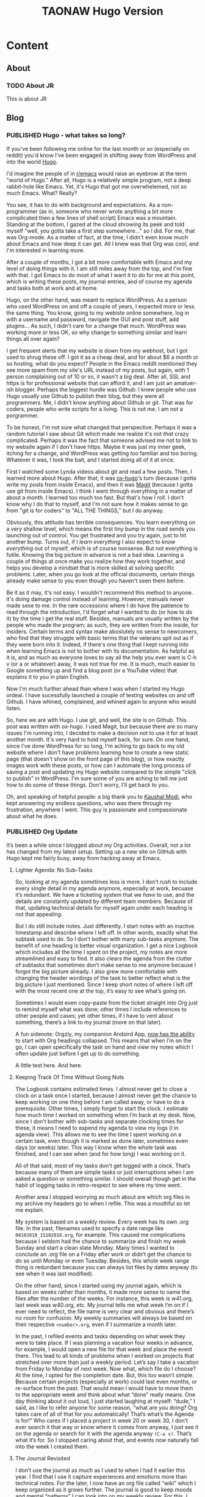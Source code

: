 #+TITLE: TAONAW Hugo Version
#+OPTIONS: num:nil toc:nil \n:nil
#+TODO: TODO(t) CANCELLED(c) |  ACTIVE(a) PUBLISHED(p)
#+hugo_base_dir: .
#+hugo_auto_set_lastmod: %Y-%m-%d


* Content
:PROPERTIES:
:EXPORT_HUGO_SECTION:
:END:

** About
  :PROPERTIES:
  :EXPORT_HUGO_SECTION: About
  :END:

*** TODO About JR
  :PROPERTIES:
  :EXPORT_HUGO_SECTION: About
  :EXPORT_FILE_NAME: about
  :END:

This is about JR

** Blog
  :PROPERTIES:
  :EXPORT_HUGO_SECTION: Blog
  :END:

*** PUBLISHED Hugo - what takes so long?
  :PROPERTIES:
  :EXPORT_HUGO_SECTION: Blog
  :EXPORT_FILE_NAME: Hugo: Beginnings
  :EXPORT_HUGO_PUBLISHDATE: 2018-10-04:
  :END:

 If you've been following me online for the last month or so (especially on reddit) you'd know I've been engaged in shifting away from WordPress and into the world [[https://gohugo.io/][Hugo]]. 

#+hugo: more 

 I'd imagine the people of in [[https://www.reddit.com/r/emacs/][r/emacs]] would raise an eyebrow at the term "world of Hugo." After all, Hugo is a relatively simple program, not a deep rabbit-hole like Emacs. Yet, it's Hugo that got me overwhelemed, not so much Emacs. What? Really? 

 You see, it has to do with background and expectations. As a non-programmer (as in, someone who never wrote anything a bit more complicated then a few lines of shell script) Emacs was a mountain. Standing at the bottom, I gazed at the cloud shrowing its peek and told myself "well, you gotta take a first step somewhere..." so I did. For me, that was Org-mode. As a matter of fact, at the time, I didn't even know much about Emacs and how deep it can get. All I knew was that Org was cool, and I'm interested in learning more.

 After a couple of months, I got a bit more comfortable with Emacs and my level of doing things with it. I am still miles away from the top, and I'm fine with that. I got Emacs to do most of what I want it to do for me at this point, which is writing these posts, my journal entries, and of course my agenda and tasks both at work and at home. 

 Hugo, on the other hand, was meant to replace WordPress. As a person who used WordPress on and off a couple of years, I expected more or less the same thing. You know, going to my webiste online somewhere, log in with a username and password, navigate the GUI and post stuff, add plugins... As such, I didn't care for a change that much. WordPress was working more or less OK, so why change to something similar and learn things all over again? 

 I get frequent alerts that my website is down from my webhost, but I got used to shrug these off. I got it as a cheap deal, and for about $6 a month or so hosting, what do you expect? People in the Emacs reddit mentioned they see more spam from my site's URL instead of my posts, but again, with 1 person complaining out of 10 or so, it wasn't a big deal. After all, SSL and https is for professional website that can afford it, and I am just an amatuer-ish blogger. Perhaps the biggest hurdle was Github: I knew people who use Hugo usually use Github to publish their blog, but they were all programmers. Me, I didn't know anything about Github or git. That was for coders, people who write scripts for a living. This is not me. I am not a porgrammer. 

 To be honest, I'm not sure what changed that perspective. Perhaps it was a random tutorial I saw about Git which made me realize it's not /that/ crazy complicated. Perhaps it was the fact that someone advised me not to link to my website again if I don't have https. Maybe it was just my inner geek, itching for a change, and WordPress was getting too familiar and too boring. Whatever it was, I took the bait, and I started doing all of it at once. 

 First I watched some Lynda videos about git and read a few posts. Then, I learned more about Hugo. After that, it was [[https://ox-hugo.scripter.co/][ox-hugo]]'s turn (because I gotta write my posts from inside Emacs), and then it was [[https://magit.vc/][Magit]] (because I gotta use git from inside Emacs). I think I went through everything in a matter of about a month. I learned too much too fast. But that's how I roll. I don't know why I do that to myself, and I'm not sure how it makes sense to go from "git is for coders" to "ALL THE THINGS," but I do anyway. 

 Obviously, this attitude has terrible consequences. You learn everything on a very shallow level, which means the first tiny bump in the road sends you launching out of control. You get frustrated and you try again, just to hit another bump. Turns out, if I /learn everything/ I also expect to /know everything/ out of myself, which is of course nonsense. But not everything is futile. Knowing the big picture in advance is not a bad idea. Learning a couple of things at once make you realize how they work together, and helps you develop a mindset that is more skilled at solving specific problems. Later, when you go look at the official documents, certain things already make sense to you even though you haven't seen them before. 

 Be it as it may, it's not easy. I wouldn't recommend this method to anyone. it's doing damage control instead of learning. However, manuals never made sese to me. In the rare occessions where I do have the patience to read through the introduction, I'd forget what I wanted to do (or how to do it) by the time I get the real stuff. Besides, manuals are usually written by the people who made the program; as such, they are written from the inside, for insiders. Certain terms and syntax make aboslutely no sense to newcomers, who find that they struggle with basic terms that the veterans spit out as if they were born into it. Indeed, if there's one thing that I kept running into when learning Emacs is /not/ to bother with its documentation. As helpful as it is, and as much as everyone loves to say all the help you ever want is C-h v (or a or whatever) away, it was not true for me. It is much, much easier to Google something up and find a blog post (or a YouTube video) that explains it to you in plain English.

Now I'm much further ahead than where I was when I started my Hugo ordeal. I have sucessfully launched a couple of testing websites on and off Github. I have whined, complained, and whined again to anyone who would listen.


So, here we are with Hugo. I use git, and well, the site is on Github. This post was written with ox-hugo. I used Magit, but because there are so many issues I'm running into, I decided to make a decision not to use it for at least another month. It's very hard to hold myself back, for sure. On one hand, since I've done WordPress for so long, I'm aching to go back to my old website where I don't have problems learning how to create a new static page (that doesn't show on the front page of this blog), or how exactly images work with these posts, or how can I automate the long process of saving a post and updating my Hugo website compared to the simple "click to publish"  in WordPress. I'm sure some of you are aching to tell me just how to do some of these things. Don't worry, I'll get back to you.  

Oh, and speaking of helpful people: a big thank you to [[https://github.com/kaushalmodi][Kaushal Modi]], who kept answering my endless questions, who was there through my frustration, anywhere I went. This guy is passionate and compassionate about what he does. 

*** PUBLISHED Org Update
  :PROPERTIES:
  :EXPORT_HUGO_SECTION: Blog
  :EXPORT_FILE_NAME: Org Update
  :EXPORT_HUGO_PUBLISHDATE: 2018-10-13:
  :END:

It’s been a while since I blogged about my Org activities. Overall, not a lot has changed from my latest setup. Setting up a new site on GitHub with Hugo kept me fairly busy, away from hacking away at Emacs.

#+hugo: more

[[file:static/OrgUpdate_1.png]]

**** Lighter Agenda: No Sub-Tasks

So, looking at my agenda sometimes less is more. I don’t rush to include every single detail in my agenda anymore, especially at work, becuase it’s redundant. We have a ticketing system that we /have/ to use, and the details are constantly updated by different team members. Because of that, updating technical details for myself again under each heading is not that appealing.

But I do still include notes. Just differently. I start notes with an inactive timestamp and describe where I left off. In other words, exactly what the subtask used to do. So I don’t bother with many sub-tasks anymore. The benefit of one heading is better visual organization. I get a nice Logbook which includes all the time I spent on the project, my notes are more streamlined and easy to find. It also clears the agenda from the clutter of subtasks that sometimes don’t make sense to me anymore because I forgot the big picture already. I also grew more comfortable with changing the header wordings of the task to better reflect what is the big picture I just mentioned. Since I keep short notes of where I left off with the most recent one at the top, it’s easy to see what’s going on.

[[file:static/OrgUpdate_2.png]]

Sometimes I would even copy-paste from the ticket straight into Org just to remind myself what was done; other times I include references to other people and cases; yet other times, if I have to vent about something, there’s a link to my journal (more on that later).

A fun sidenote: Orgzly, my companion Andoird App, [[http://www.orgzly.com/changelog][now has the ability]] to start with Org headings collapsed. This means that when I’m on the go, I can open specifically the task on hand and view my notes which I often update just before I get up to do something.

A little test here. And here.

**** Keeping Track Of Time Without Going Nuts

The Logbook contains estimated times. I almost never get to close a clock on a task once I started, because I almost never get the chance to keep working on one thing before I am called away, or have to do a prerequisite. Other times, I simply forget to start the clock. I estimate how much time I worked on something when I’m back at my desk. Now, since I don’t bother with sub-tasks and separate clocking times for these, it means I need to expend my agenda to view my logs (l in agenda view). This allows me to see the time I spent working on a certain task, even though it is marked as done later, sometimes even days (or weeks) later. This way I know when the whole task was finished, and I can see when (and for how long) I was working on it.

All of that said, most of my tasks don't get logged with a clock. That’s because many of them are simple tasks or just interruptions when I am asked a question or something similar. I should overall though get in the habit of logging tasks in retro-respect to see where my time went.

Another area I stopped worrying as much about are which org files in my archive my headers go to when I refile. This was a mouthful so let me explain.

My system is based on a weekly review. Every week has its own .org file. In the past, filenames used to specify a date range like =08102018_15102018.org=, for example. This caused me complications because I seldom had the chance to summarize and finish my week Sunday and start a clean slate Monday. Many times I wanted to conclude an .org file on a Friday after work or didn’t get the chance to do so until Monday or even Tuesday. Besides, this whole week range thing is redundant because you can always list files by dates anyway (to see when it was last modified).

On the other hand, since I started using my journal again, which is based on weeks rather than months, it made more sense to name the files after the number of the weeks. For instance, this week is w41.org, last week was w40.org, etc. My journal tells me what week I’m on if I ever need to reflect, the file name is very clear and obvious and there’s no room for confusion. My weekly summaries will always be based on their respective =<number>.org=, even if I summarize a month later.

In the past, I refiled events and tasks depending on what week they were to take place. If I was planning a vacation four weeks in advance, for example, I would open a new file for that week and place the event there. This lead to all kinds of problems when I worked on projects that stretched over more than just a weekly period. Let’s say I take a vacation from Friday to Monday of next week. Now what, which file do I choose? At the time, I opted for the completion date. But, this too wasn’t simple. Because certain projects (especially at work) could last even months, or re-surface from the past. That would mean I would have to move them to the appropriate week and think about what “done” really means. One day thinking about it out loud, I just started laughing at myself: “dude,” I said, as I like to refer anyone for some reason, “what are you doing? Org takes care of all of that for you automatically! That’s what’s the Agenda is for!” Who cares if I placed a project in week 20 or week 30, I don’t ever search it that way or know where it comes from anyway, I just see it on the agenda or search for it with the agenda anyway =(C-a s)=. That’s what it’s for. So I stopped caring about that, and events now naturally fall into the week I created them.

**** The Journal Revisited

I don’t use the journal as much as I used to when I had it earlier this year. I find that I use it capture experiences and emotions more than technical notes. For the later, I now have an org file called “wiki” which I keep organized as it grows further. The journal is good to keep moods and mental “patterns” I can look into on my weekly review. For this, I also use tags. This is a good exercise that allows me to recognize mental “traps” I get into more often than not.

The journal works nicely with my weekly reviews, which are essentially weekly videos I make reading back from my agenda and journal. With time, these became more of a personal “summary of summaries” where I highlight my week tasks and review, usually for a 10-minute segment or so. I keep these in a well-compressed mp4 format on an SD card ([[https://ffmpeg.org/][FFMPEG]] is awesome for that) and I can easily use one SSD for an entire year and still have additional room. I am now starting to name the videos based on the same weekly theme that I use for my weekly agenda files and journal.

*** ACTIVE Emacs Windows Managment
  :PROPERTIES:
  :EXPORT_HUGO_SECTION: Blog
  :EXPORT_FILE_NAME: Emacs Windows Managment
  :END:

In his 5th Emacs podcast, [[https://emacscast.org/episode_5/][Rakhim]] discusses the difficulties of windows management in Emacs. I agree with him. Emacs' Windows are a pain. It was probably one of the longest pet peeves I had with the program, and it wasn't until this podcast that I realized that I'm much better off than I used to be. 

#+hugo: more

I don't use any extension that manages windows (unless you consider Ivy's switch buffer, which he uses too. [[https://oremacs.com/swiper/][Ivy]] is awesome). My method is based on bits and pieces I picked up. Here are a couple of lines from my settings.org, which I use to make Emacs' windows work better for me. 

First, for my ultra-wide screen at home, it helps to enlarge the default frame size. After a few tests, I found this size satisfying: 
#+BEGIN_SRC emacs-lisp 
(setq default-frame-alist '((width . 90) (height . 50) (menu-bar-lines . 6)))
#+END_SRC

Then, we need to turn on the mouse vertical mouse divider. This will allow us to use the mouse to drag and adjust windows in our frame vertically as well. I actually don't use this as much anymore (the reason is coming up) but this is a basic feature that should be on by default, in my opinion: 
#+BEGIN_SRC emacs-lisp
(window-divider-mode +1)
#+END_SRC

Another basic feature, which I now use everywhere, is the [[https://www.gnu.org/software/emacs/manual/html_node/emacs/Visual-Line-Mode.html][visual line mode]]. If you write more than you code on Emacs (which is true in my case) this mode just makes sense. 
#+BEGIN_SRC emacs-lisp
(global-visual-line-mode +1)
#+END_SRC

Those are all good and nice, but here's the biggest tip which I stumbled upon a few months back, from [[http://ergoemacs.org/emacs/emacs_effective_windows_management.html][Ergoemacs]]: just don't use windows. Use frames. Seriously, it's that simple. There are probably many Emacs experts out there with their windows functions and extensions and what not, but let's not reinvent the wheel here. If there's one thing a GUI is good for is to manage windows (or frames in Emacs). They are very easy to move with the mouse, they snap to each other, easy to resize. Besides, Emacs itself splits the frames to Windows often enough. I find that I use C-0 and C-1 very often to get rid of windows I don't need, and I can have them back quickly by switching back to the buffer with Ivy.

One of the things that used to drive my bananas when I started using Org was how the agenda and its habit to kill my windows setup. One of the most helpful lines in my settings.org is the following: 

#+BEGIN_SRC emacs-lisp
(setq org-agenda-window-setup (quote other-frame))
#+END_SRC

This saved me from going insane. Since I start up my agenda every time I start up my Emacs, this shortcut also effectively creates the other frame for me to work with until I exit Emacs. From there, I can just use the Agenda frame itself to switch to another buffer if I want to. Agenda is also the only place where I do use windows often - when I tab into one of my headers there. I tab into a task, view it, make changes if I want, save, and C-0 to return to full agenda view. It's so fast it's just my muscle memory now. 
